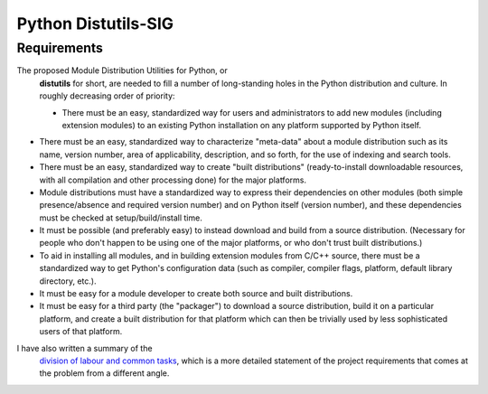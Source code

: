 Python Distutils-SIG
====================

Requirements
------------

The proposed Module Distribution Utilities for Python, or
    **distutils** for short, are needed to fill a number of
    long-standing holes in the Python distribution and culture.  In
    roughly decreasing order of priority:

    - There must be an easy, standardized way for users and           administrators to add new modules (including extension           modules) to an existing Python installation on any platform           supported by Python itself.
- There must be an easy, standardized way to characterize           "meta-data" about a module distribution such as its name,           version number, area of applicability, description, and so           forth, for the use of indexing and search tools.
- There must be an easy, standardized way to create "built           distributions" (ready-to-install downloadable resources, with           all compilation and other processing done) for the major           platforms.
- Module distributions must have a standardized way to express           their dependencies on other modules (both simple           presence/absence and required version number) and on Python           itself (version number), and these dependencies must be           checked at setup/build/install time.
- It must be possible (and preferably easy) to instead download           and build from a source distribution.  (Necessary for people           who don't happen to be using one of the major platforms, or           who don't trust built distributions.)
- To aid in installing all modules, and in building extension           modules from C/C++ source, there must be a standardized way to           get Python's configuration data (such as compiler, compiler           flags, platform, default library directory, etc.).
- It must be easy for a module developer to create both source           and built distributions.
- It must be easy for a third party (the "packager") to download            a source distribution, build it on a particular platform, and           create a built distribution for that platform which can then           be trivially used by less sophisticated users of that           platform.

I have also written a summary of the 
    `division of labour and common tasks <../tasks/>`_, 
    which is a more detailed statement of the project requirements
    that comes at the problem from a different angle.